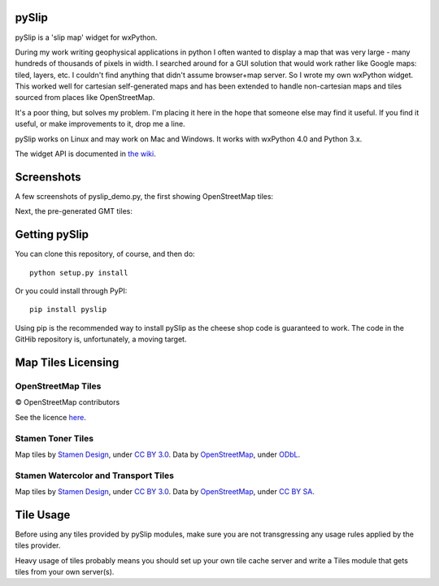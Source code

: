 .. image:: pyslip/examples/graphics/pyslip_logo.png

pySlip
======

pySlip is a 'slip map' widget for wxPython.

During my work writing geophysical applications in python I often wanted to
display a map that was very large - many hundreds of thousands of pixels in
width.  I searched around for a GUI solution that would work rather like Google
maps: tiled, layers, etc.  I couldn't find anything that didn't assume
browser+map server.  So I wrote my own wxPython widget.  This worked well for
cartesian self-generated maps and has been extended to handle non-cartesian
maps and tiles sourced from places like OpenStreetMap.

It's a poor thing, but solves my problem.  I'm placing it here in the hope that
someone else may find it useful.  If you find it useful, or make improvements
to it, drop me a line.

pySlip works on Linux and may work on Mac and Windows.  It works with wxPython
4.0 and Python 3.x.

The widget API is documented in
`the wiki <https://github.com/rzzzwilson/pySlip/wiki/The-pySlip-API>`_.

Screenshots
===========

A few screenshots of pyslip_demo.py, the first showing OpenStreetMap tiles:

.. image:: pyslip/examples/graphics/pyslip_demo_osm.png

Next, the pre-generated GMT tiles:

.. image:: pyslip/examples/graphics/pyslip_demo_gmt.png

Getting pySlip
==============

You can clone this repository, of course, and then do:

::

    python setup.py install

Or you could install through PyPI:

::

    pip install pyslip

Using pip is the recommended way to install pySlip as the cheese shop code
is guaranteed to work.  The code in the GitHib repository is, unfortunately,
a moving target.

Map Tiles Licensing
===================

OpenStreetMap Tiles
-------------------

© OpenStreetMap contributors

See the licence `here <http://www.openstreetmap.org/copyright>`_.

Stamen Toner Tiles
------------------

Map tiles by `Stamen Design <http://stamen.com/>`_, under
`CC BY 3.0 <http://creativecommons.org/licenses/by/3.0>`_.  Data by
`OpenStreetMap <http://openstreetmap.org>`_, under
`ODbL <http://www.openstreetmap.org/copyright>`_.

Stamen Watercolor and Transport Tiles
-------------------------------------

Map tiles by `Stamen Design <http://stamen.com/>`_, under
`CC BY 3.0 <http://creativecommons.org/licenses/by/3.0>`_.  Data by
`OpenStreetMap <http://openstreetmap.org>`_, under
`CC BY SA <http://creativecommons.org/licenses/by-sa/3.0>`_.

Tile Usage
==========

Before using any tiles provided by pySlip modules, make sure you are not
transgressing any usage rules applied by the tiles provider.

Heavy usage of tiles probably means you should set up your own tile cache
server and write a Tiles module that gets tiles from your own server(s).
